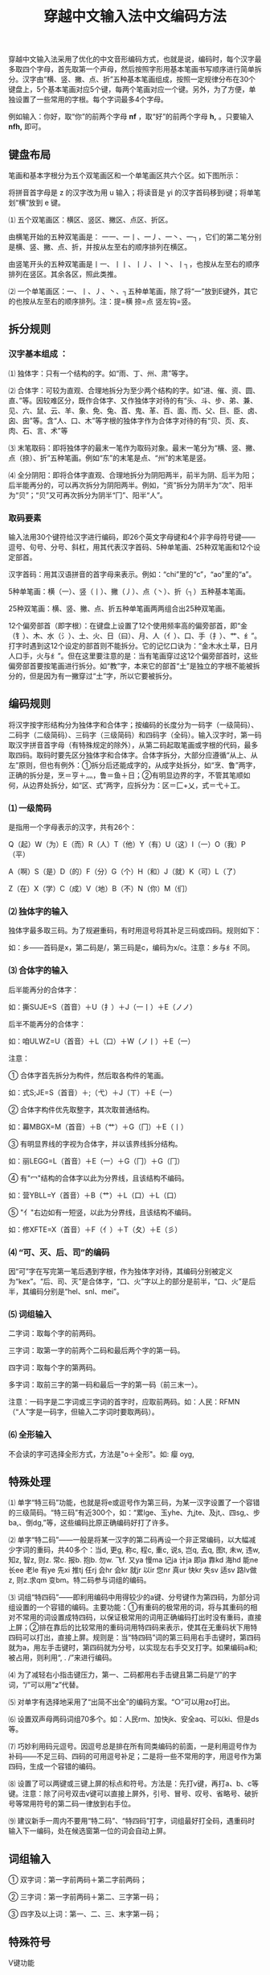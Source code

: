#+TITLE: 穿越中文输入法中文编码方法
#+OPTIONS: toc:2

穿越中文输入法采用了优化的中文音形编码方式，也就是说，编码时，每个汉字最多取四个字母，首先取第一个声母，然后按照字形用基本笔画书写顺序进行简单拆分。汉字由“横、竖、撇、点、折”五种基本笔画组成，按照一定规律分布在30个键盘上，5个基本笔画对应5个键，每两个笔画对应一个键。另外，为了方便，单独设置了一些常用的字根。每个字词最多4个字母。

例如输入：你好，取“你”的前两个字母 *nf* ，取“好”的前两个字母 *h,* 。只要输入 *nfh,* 即可。


** 键盘布局


笔画和基本字根分为五个双笔画区和一个单笔画区共六个区。如下图所示：

[[./images/keyboard.jpg]]

将拼音首字母是 z 的汉字改为用 u 输入；将读音是 yi 的汉字首码移到i键；将单笔划“横”放到 e 键。

⑴ 五个双笔画区：横区、竖区、撇区、点区、折区。

由横笔开始的五种双笔画是： 一一、一丨、一丿、一丶、一┐，它们的第二笔分别是横、竖、撇、点、折，并按从左至右的顺序排列在横区。

由竖笔开头的五种双笔画是丨一、丨丨、丨丿、丨丶、丨┐，也按从左至右的顺序排列在竖区。其余各区，照此类推。

⑵ 一个单笔画区：一、丨、丿、丶、┐五种单笔画，除了将“一”放到E键外，其它的也按从左至右的顺序排列。注：提=横 捺=点 竖左钩=竖。


** 拆分规则

*** 汉字基本组成 ：

⑴ 独体字：只有一个结构的字。如“雨、丁、州、肃”等字。

⑵ 合体字：可较为直观、合理地拆分为至少两个结构的字。如“进、催、资、圆、直、”等。因较难区分，既作合体字、又作独体字对待的有“头、斗、步、弟、兼、见、六、鼠、云、羊、象、免、兔、首、鬼、革、百、面、而、父、巨、臣、卤、囟、囱”等。含“人、口、木”等字根的独体字作为合体字对待的有“贝、页、亥、肉、石、言、术”等

⑶ 末笔取码：即将独体字的最末一笔作为取码对象。最末一笔分为“横、竖、撇、点（捺）、折”五种笔画。例如“东”的末笔是点、“州”的末笔是竖。

⑷ 全分阴阳：即将合体字直观、合理地拆分为阴阳两半，前半为阴、后半为阳；后半能再分的，可以再次拆分为阴阳两半。例如，“资”拆分为阴半为“次”、阳半为“贝”；“贝”又可再次拆分为阴半“冂”、阳半“人”。


*** 取码要素

输入法用30个键符给汉字进行编码，即26个英文字母键和4个非字母符号键——逗号、句号、分号、斜杠，用其代表汉字首码、5种单笔画、25种双笔画和12个设定部首。

汉字首码：用其汉语拼音的首字母来表示。例如：“chi”里的“c”，“ao”里的“a”。

5种单笔画：横（一）、竖（丨）、撇（丿）、点（丶）、折（┐）五种基本笔画。

25种双笔画：横、竖、撇、点、折五种单笔画两两组合出25种双笔画。

12个偏旁部首（即字根）：在键盘上设置了12个使用频率高的偏旁部首，即“金（钅）、木、水（氵）、土、火、日（曰）、月、人（亻）、口、手（扌）、艹、纟”。打字时遇到这12个设定的部首则不能拆分。它的记忆口诀为：“金木水土草，日月人口手，火与纟”。但在这里要注意的是：当有笔画穿过这12个偏旁部首时，这些偏旁部首要按笔画进行拆分。如“教”字，本来它的部首“土”是独立的字根不能被拆分的，但是因为有一撇穿过“土”字，所以它要被拆分。


** 编码规则

将汉字按字形结构分为独体字和合体字；按编码的长度分为一码字（一级简码）、二码字（二级简码）、三码字（三级简码）和四码字（全码）。输入汉字时，第一码取汉字拼音首字母（有特殊规定的除外），从第二码起取笔画或字根的代码，最多取四码。取码时要先区分独体字和合体字。合体字拆分，大部分应遵循“从上、从左”原则，但也有例外：①拆分后还能成字的，从成字处拆分，如“烹、鲁”两字，正确的拆分是，烹＝亨＋灬，鲁＝鱼＋日；②有明显边界的字，不管其笔顺如何，从边界处拆分，如“区、式”两字，应拆分为：区＝匚+乂，式＝弋＋工。

*** ⑴ 一级简码

是指用一个字母表示的汉字，共有26个：

Q（起）W（为）E（而）R（人）T（他）Y（有）U（这）I（一）O（我）P（平）

A（啊）S（是）D（的）F（分）G（个）H（和）J（就）K（可）L（了）

Z（在）X（学）C（成）V（地）B（不）N（你）M（们）

*** ⑵ 独体字的输入

独体字最多取三码。为了规避重码，有时用逗号将其补足三码或四码。规则如下：

[[./images/t1.png]]

如：乡——首码是x，第二码是/，第三码是c，编码为x/c。注意：乡与纟不同。

[[./images/t2.png]]


*** ⑶ 合体字的输入

后半能再分的合体字：

[[./images/t3.png]]


如：撕SUJE=S（首音）＋U（扌）＋J（一丨）＋E（ノノ）

后半不能再分的合体字：


[[./images/t4.png]]


如：咱ULWZ=U（首音）＋L（口）＋W（ノ丨）＋E（一）

注意：

① 合体字首先拆分为构件，然后取各构件的笔画。

如：式S;JE=S（首音）＋;（弋）＋J（ㄒ）＋E（一）

② 合体字构件优先取整字，其次取普通结构。

如：幕MBGX=M（首音）＋B（艹）＋G（冂）＋E（丨）

③ 有明显界线的字视为合体字，并以该界线拆分结构。

如：丽LEGG=L（首音）＋E（一）＋G（冂）＋G（冂）

④ 有"冖"结构的合体字以此为分界线，且该结构不编码。

如：营YBLL=Y（首音）＋B（艹）＋L（口）＋L（口）

⑤ "亻"右边如有一短竖，以此为分界线，且该结构不编码。

如：修XFTE=X（首音）＋F（亻）＋T（夂）＋E（彡）

*** ⑷ “可、灭、后、司”的编码

因“可”字在写完第一笔后遇到字根，作为独体字对待，其编码分别被定义为“kex”。“后、司、灭”是合体字，“口、火”字以上的部分是前半，“口、火”是后半，其编码分别是“hel、snl、mei”。

*** ⑸ 词组输入

二字词：取每个字的前两码。

三字词：取第一字的前两个二码和最后两个字的第一码。

四字词：取每个字的第两码。

多字词：取前三字的第一码和最后一字的第一码（前三末一）。

注意：一码字是二字词或三字词的首字时，应取前两码。如：人民：RFMN（“人”字是一码字，但输入二字词时要取两码）。

*** ⑹ 全形输入

不会读的字可选择全形方式，方法是"o＋全形"。如: 瘿 oyg,

** 特殊处理

⑴ 单字“特三码”功能，也就是将e或逗号作为第三码，为某一汉字设置了一个容错的三级简码。“特三码”有近300个，如：“累lge、玉yhe、九jte、及jt,、四sg,、步ba,、倒dg,”等，这些编码比原正确编码好打了许多。

⑵ 单字“特二码”——一般是将某一汉字的第二码再设一个非正常编码，以大幅减少字词的重码，共40多个：当d, 更g, 称c, 程c, 重c, 说s, 岂q, 去q, 图t, 未w, 违w, 知z, 智z, 则z. 常c. 报b. 抱b. 勿w. 飞f. 又ya 慢ma 记ja 计ja 即ja 靠kd 海hd 能ne 长ee 老le 有ye 先xi 推tj 任rj 会hr 会kr 就jr 以ir 您nr 真ur 快kr 失sv 适sv 路lv做z, 则z.求qm 变bm。特二码参与词组的编码。

⑶ 词组“特四码”——即利用编码中用得较少的a键、分号键作为第四码，为部分词组设置的一个容错的编码。主要功能：①有重码的极常用的词，将与其重码的相对不常用的词设置成特四码，以保证极常用的词用正确编码打出时没有重码，直接上屏；②排在靠后的比较常用的重码词用特四码来表示，使其在无重码状下用特四码可以打出，直接上屏。规则是：当“特四码”词的第三码用右手击键时，第四码就为a，用左手击键时，第四码就为分号，以实现左右手交叉打字。如果编码a和;被占用，则利用“, . /”来进行编码。

⑷ 为了减轻右小指击键压力，第一、二码都用右手击键且第二码是“/”的字词，“/”可以用“z”代替。

⑸ 对单字有选择地采用了“出简不出全”的编码方案。“○”可以用zo打出。

⑹ 设置双声母两码词组70多个。如：人民rm、加快jk、安全aq、可以ki、但是ds等。

⑺ 巧妙利用码元逗号。因逗号总是排在所有同类编码的前面，一是利用逗号作为补码——不足三码、四码的可用逗号补足；二是将一些不常用的字，用逗号作为第四码，生成一个容错的编码。

⑻ 设置了可以两键或三键上屏的标点和符号。方法是：先打v键，再打a、b、c等键。注意：除了问号双击v键可以直接上屏外，引号、冒号、叹号、省略号、破折号等常用符号的第二码一律放到右手位。

⑼ 建议新手一周内不要用“特二码”、“特四码”打字，词组最好打全码，遇重码时输入下一编码，处在候选窗第一位的词会自动上屏。

** 词组输入

① 双字词：第一字前两码＋第二字前两码；

② 三字词：第一字前两码＋第二、三字第一码；

③ 四字及以上词：第一、二、三、末字第一码；

** 特殊符号

V键功能

V键下为符号。


** 独体字列表

A1     凹

B14   八巴白百办半贝本匕必丙秉卜不

C20   才册叉产长厂车臣承尺斥虫丑出川串垂匆囱寸

D10   大歹丹刀弟电刁丁东斗

E 4    儿而耳二

F 8    凡方飞丰夫弗甫父

G13   丐干甘戈革个更工弓瓜广鬼果

H6    亥禾乎互户火

J16    击及几己夹甲兼柬见巾斤井九久臼巨

K3     卡开口

L12    来乐里力立吏隶两了六龙卤

M13   马毛矛么门米面民皿末母木目

N7     乃内年鸟牛农女

P2     片平

Q9    七气千羌且丘求曲犬

R7    冉人王刃日肉人

S29   三山上少申身升生尸失十石史矢土氏世事手首书鼠术束甩水巳四肃

T7    太天田头凸土屯

W16  瓦丸万亡王为卫未文我乌无五午勿戊

X10   夕西习下乡象小心囟血

Y33  丫牙亚严言央羊夭也业页一衣夷乙已义亦永用尤由酉又于予与雨禹玉曰月云

Z16    再乍丈正之止中重舟州朱主爪专子自
